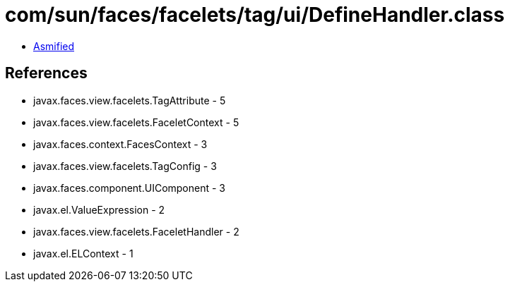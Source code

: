 = com/sun/faces/facelets/tag/ui/DefineHandler.class

 - link:DefineHandler-asmified.java[Asmified]

== References

 - javax.faces.view.facelets.TagAttribute - 5
 - javax.faces.view.facelets.FaceletContext - 5
 - javax.faces.context.FacesContext - 3
 - javax.faces.view.facelets.TagConfig - 3
 - javax.faces.component.UIComponent - 3
 - javax.el.ValueExpression - 2
 - javax.faces.view.facelets.FaceletHandler - 2
 - javax.el.ELContext - 1
